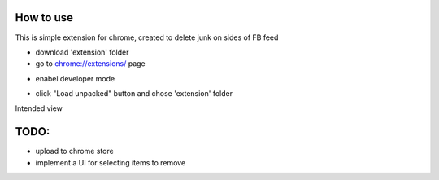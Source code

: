 
How to use
------------

This is simple extension for chrome, created to delete junk on sides of FB feed

* download 'extension' folder
* go to `chrome://extensions/ <chrome://extensions/>`_ page

.. image:: docs/1.png

* enabel developer mode 

.. image:: docs/2.png

* click "Load unpacked" button and chose 'extension' folder

Intended view

.. image:: docs/3.png


TODO: 
------------

* upload to chrome store
* implement a UI for selecting items to remove
